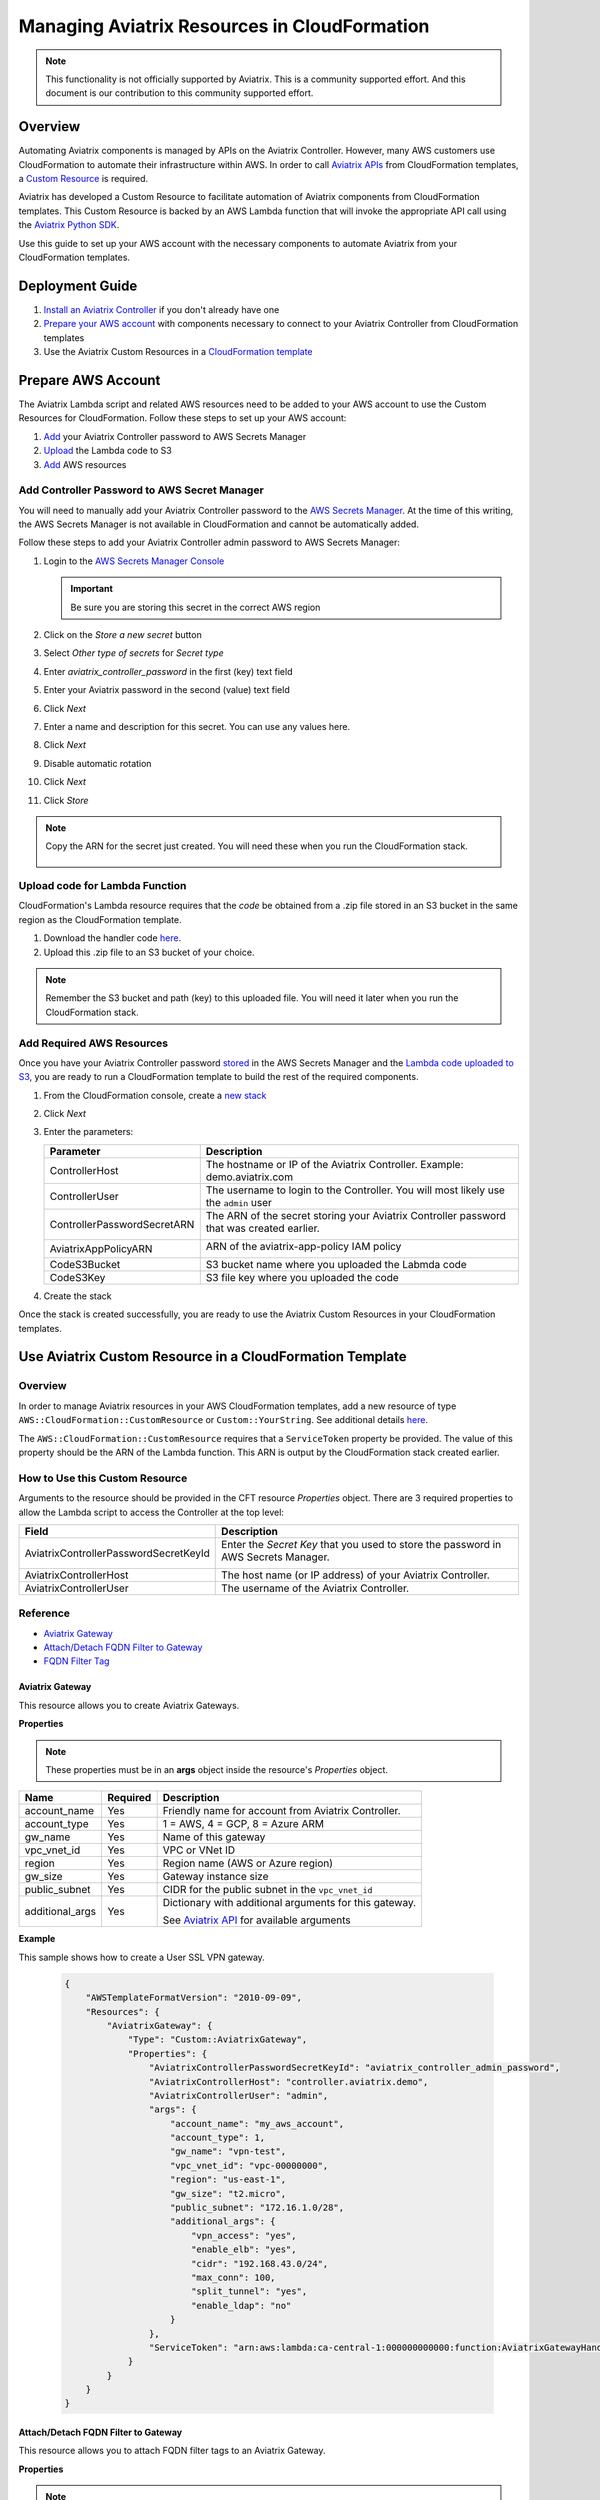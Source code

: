 .. meta::
   :description: Manage Aviatrix resources in CloudFormation
   :keywords: cloudformation, api, automation

==========================================================
Managing Aviatrix Resources in CloudFormation
==========================================================

.. note::

  This functionality is not officially supported by Aviatrix. This is a community supported effort. And this document is our contribution to this community supported effort.


Overview
--------

Automating Aviatrix components is managed by APIs on the Aviatrix Controller.  However, many AWS customers use CloudFormation to automate their infrastructure within AWS.  In order to call `Aviatrix APIs <https://s3-us-west-2.amazonaws.com/avx-apidoc/index.htm>`__ from CloudFormation templates, a `Custom Resource <https://docs.aws.amazon.com/AWSCloudFormation/latest/UserGuide/template-custom-resources.html>`__ is required.

Aviatrix has developed a Custom Resource to facilitate automation of Aviatrix components from CloudFormation templates.  This Custom Resource is backed by an AWS Lambda function that will invoke the appropriate API call using the `Aviatrix Python SDK <https://github.com/AviatrixSystems/python_sdk>`__.

Use this guide to set up your AWS account with the necessary components to automate Aviatrix from your CloudFormation templates. 

Deployment Guide
----------------

#. `Install an Aviatrix Controller <../StartUpGuides/aviatrix-cloud-controller-startup-guide.html>`__ if you don't already have one
#. `Prepare your AWS account <#cfr-prepare-aws>`__ with components necessary to connect to your Aviatrix Controller from CloudFormation templates
#. Use the Aviatrix Custom Resources in a `CloudFormation template <#cfr-use>`__
   
   
.. _cfr_prepare_aws:

Prepare AWS Account
-------------------

The Aviatrix Lambda script and related AWS resources need to be added to your AWS account to use the Custom Resources for CloudFormation.  Follow these steps to set up your AWS account:

#. `Add <#cfr-secret-manager>`__ your Aviatrix Controller password to AWS Secrets Manager
#. `Upload <#cfr-upload-code>`__ the Lambda code to S3
#. `Add <#cfr-add-aws-resources>`__ AWS resources

.. _cfr_secret_manager_:

Add Controller Password to AWS Secret Manager
#############################################

You will need to manually add your Aviatrix Controller password to the `AWS Secrets Manager <https://console.aws.amazon.com/secretsmanager>`__.  At the time of this writing, the AWS Secrets Manager is not available in CloudFormation and cannot be automatically added.

Follow these steps to add your Aviatrix Controller admin password to AWS Secrets Manager:

#. Login to the `AWS Secrets Manager Console <https://console.aws.amazon.com/secretsmanager>`__

   .. important::
      Be sure you are storing this secret in the correct AWS region

#. Click on the `Store a new secret` button
   
   |imageStoreNewSecret|

#. Select `Other type of secrets` for `Secret type`
#. Enter `aviatrix_controller_password` in the first (key) text field
#. Enter your Aviatrix password in the second (value) text field
#. Click `Next`

   |imageSecretType|

#. Enter a name and description for this secret.  You can use any values here.
#. Click `Next`

   |imageSecretName|

#. Disable automatic rotation
#. Click `Next`
#. Click `Store`

.. note::

   Copy the ARN for the secret just created.  You will need these when you run the CloudFormation stack.

      |imageSecretARN|

.. _cfr_upload_code:

Upload code for Lambda Function
###############################

CloudFormation's Lambda resource requires that the `code` be obtained from a .zip file stored in an S3 bucket in the same region as the CloudFormation template. 

#. Download the handler code `here <https://s3.amazonaws.com/aviatrix-custom-resources/aviatrix_custom_resources.zip>`__.
#. Upload this .zip file to an S3 bucket of your choice.

.. note::

   Remember the S3 bucket and path (key) to this uploaded file.  You will need it later when you run the CloudFormation stack.

.. _cfr_aws_resources:

Add Required AWS Resources
##########################

Once you have your Aviatrix Controller password `stored <#cfr-secret-manager>`__ in the AWS Secrets Manager and the `Lambda code uploaded to S3 <#cfr-upload-code>`__, you are ready to run a CloudFormation template to build the rest of the required components.

#. From the CloudFormation console, create a `new stack <https://console.aws.amazon.com/cloudformation/home#/stacks/new?stackName=AviatrixCloudFormationCustomResources&templateURL=https://s3.amazonaws.com/aviatrix-custom-resources/aviatrix-custom-resource-install.json>`__
#. Click `Next`
#. Enter the parameters:

   +-----------------------------+---------------------------------------------+
   | Parameter                   | Description                                 |
   +=============================+=============================================+
   | ControllerHost              | The hostname or IP of the Aviatrix          |
   |                             | Controller.  Example: demo.aviatrix.com     |
   +-----------------------------+---------------------------------------------+
   | ControllerUser              | The username to login to the Controller.    |
   |                             | You will most likely use the ``admin`` user |
   +-----------------------------+---------------------------------------------+
   | ControllerPasswordSecretARN | The ARN of the secret storing your Aviatrix |
   |                             | Controller password that was created        |
   |                             | earlier.                                    |
   |                             |                                             |
   |                             | |imageARNSecret|                            |
   +-----------------------------+---------------------------------------------+
   | AviatrixAppPolicyARN        | ARN of the aviatrix-app-policy IAM policy   |
   |                             |                                             |
   |                             | |imageARNAviatrixAppPolicy|                 |
   +-----------------------------+---------------------------------------------+
   | CodeS3Bucket                | S3 bucket name where you uploaded the       |
   |                             | Labmda code                                 |
   +-----------------------------+---------------------------------------------+
   | CodeS3Key                   | S3 file key where you uploaded the code     |
   +-----------------------------+---------------------------------------------+

   |imageCFStackParameters|

#. Create the stack

Once the stack is created successfully, you are ready to use the Aviatrix Custom Resources in your CloudFormation templates.
   
.. _cfr_use:

Use Aviatrix Custom Resource in a CloudFormation Template
---------------------------------------------------------

Overview
########

In order to manage Aviatrix resources in your AWS CloudFormation templates, add a new resource of type ``AWS::CloudFormation::CustomResource`` or ``Custom::YourString``.   See additional details `here <https://docs.aws.amazon.com/AWSCloudFormation/latest/UserGuide/aws-resource-cfn-customresource.html>`__.

The ``AWS::CloudFormation::CustomResource`` requires that a ``ServiceToken`` property be provided.  The value of this property should be the ARN of the Lambda function.  This ARN is output by the CloudFormation stack created earlier.

|imageARNLambda|

How to Use this Custom Resource
###############################

Arguments to the resource should be provided in the CFT resource `Properties` object.  There are 3 required properties to allow the Lambda script to access the Controller at the top level:

+---------------------------------------+--------------------------------------+
| Field                                 | Description                          |
+=======================================+======================================+
| AviatrixControllerPasswordSecretKeyId | Enter the `Secret Key` that you used |
|                                       | to store the password in AWS Secrets |
|                                       | Manager.                             |
|                                       |                                      |
|                                       | |imageASMKey|                        |
+---------------------------------------+--------------------------------------+
| AviatrixControllerHost                | The host name (or IP address) of     |
|                                       | your Aviatrix Controller.            |
+---------------------------------------+--------------------------------------+
| AviatrixControllerUser                | The username of the Aviatrix         |
|                                       | Controller.                          |
+---------------------------------------+--------------------------------------+

|imageCFTExample|

Reference
##########

* `Aviatrix Gateway <#cfcr-ref-gw>`__
* `Attach/Detach FQDN Filter to Gateway <#cfcr-ref-fqdn-gw>`__
* `FQDN Filter Tag <#cfcr-ref-fqdn>`__

.. _cfcr_ref_gw:

Aviatrix Gateway
++++++++++++++++

This resource allows you to create Aviatrix Gateways.

**Properties**

.. note::
   These properties must be in an **args** object inside the resource's `Properties` object.

+------------------+----------+------------------------------------------------+
| Name             | Required | Description                                    |
+==================+==========+================================================+
| account_name     | Yes      | Friendly name for account from Aviatrix        |
|                  |          | Controller.                                    |
+------------------+----------+------------------------------------------------+
| account_type     | Yes      | 1 = AWS, 4 = GCP, 8 = Azure ARM                |
+------------------+----------+------------------------------------------------+
| gw_name          | Yes      | Name of this gateway                           |
+------------------+----------+------------------------------------------------+
| vpc_vnet_id      | Yes      | VPC or VNet ID                                 |
+------------------+----------+------------------------------------------------+
| region           | Yes      | Region name (AWS or Azure region)              |
+------------------+----------+------------------------------------------------+
| gw_size          | Yes      | Gateway instance size                          |
+------------------+----------+------------------------------------------------+
| public_subnet    | Yes      | CIDR for the public subnet in the              |
|                  |          | ``vpc_vnet_id``                                |
+------------------+----------+------------------------------------------------+
| additional_args  | Yes      | Dictionary with additional arguments for this  |
|                  |          | gateway.                                       |
|                  |          |                                                |
|                  |          | | See |linkAliasAPI|_ for available arguments  |
+------------------+----------+------------------------------------------------+

**Example**

This sample shows how to create a User SSL VPN gateway.

    .. code-block:: json
    
        {
            "AWSTemplateFormatVersion": "2010-09-09",
            "Resources": {
                "AviatrixGateway": {
                    "Type": "Custom::AviatrixGateway",
                    "Properties": {
                        "AviatrixControllerPasswordSecretKeyId": "aviatrix_controller_admin_password",
                        "AviatrixControllerHost": "controller.aviatrix.demo",
                        "AviatrixControllerUser": "admin",
                        "args": {
                            "account_name": "my_aws_account",
                            "account_type": 1,
                            "gw_name": "vpn-test",
                            "vpc_vnet_id": "vpc-00000000",
                            "region": "us-east-1",
                            "gw_size": "t2.micro",
                            "public_subnet": "172.16.1.0/28",
                            "additional_args": {
                                "vpn_access": "yes",
                                "enable_elb": "yes",
                                "cidr": "192.168.43.0/24",
                                "max_conn": 100,
                                "split_tunnel": "yes",
                                "enable_ldap": "no"
                            }
                        },
                        "ServiceToken": "arn:aws:lambda:ca-central-1:000000000000:function:AviatrixGatewayHandler"
                    }
                }
            }
        }

.. _cfcr_ref_fqdn_gw:

Attach/Detach FQDN Filter to Gateway
++++++++++++++++++++++++++++++++++++

This resource allows you to attach FQDN filter tags to an Aviatrix Gateway.

**Properties**

.. note::
   These properties must be in an **args** object inside the resource's `Properties` object.

+------------------+----------+------------------------------------------------+
| Name             | Required | Description                                    |
+==================+==========+================================================+
| gw_name          | Yes      | Name of the gateway this tag will be attached  |
+------------------+----------+------------------------------------------------+
| tag_name         | Yes      | The name of the existing FQDN filter tag to    |
|                  |          | attach to the given gateway.                   |
+------------------+----------+------------------------------------------------+

.. _cfcr_ref_fqdn:

FQDN Filter Tag
++++++++++++++++

This resource allows you to create FQDN filter tags.

**Properties**

.. note::
   These properties must be in an **args** object inside the resource's `Properties` object.

+------------------+----------+------------------------------------------------+
| Name             | Required | Description                                    |
+==================+==========+================================================+
| tag_name         | Yes      | The name of the existing FQDN filter tag to    |
|                  |          | attach to the given gateway.                   |
+------------------+----------+------------------------------------------------+
| domains          | Yes      | An array of domain definitions for this fitler |
|                  |          | For example: [ "*.google.com",                 |
|                  |          | "*.aviatrix.com" ]                             |
+------------------+----------+------------------------------------------------+
| enable           | No       | Enable the FQDN filter?  Default is disabled   |
|                  |          | Value can be 1 or true to enable.              |
+------------------+----------+------------------------------------------------+

**Example**

This sample shows how to create a new FQDN filter called `production` that is enabled and filters for domains `"*.ubuntu.com", "ubuntu.com", "aviatrix.com", "*.aviatrix.com", "*.example.com"`.

    .. code-block:: json

        {
            "AWSTemplateFormatVersion": "2010-09-09",
            "Resources": {
                "AviatrixFQDNFilter": {
                    "Type": "Custom::AviatrixFQDNFilter",
                    "Properties": {
                        "AviatrixControllerPasswordSecretKeyId": "aviatrix_controller_admin_password",
                        "AviatrixControllerHost": "controller.aviatrix.demo",
                        "AviatrixControllerUser": "admin",
                        "args": {
                          "tag_name": "production",
                            "domains": [ "*.ubuntu.com", "ubuntu.com", "aviatrix.com", "*.aviatrix.com", "*.example.com" ],
                          "enable": true
                        },
                        "ServiceToken": "arn:aws:lambda:us-east-1:00000000000:function:AviatrixFQDNFilterHandler",
                        "Await": true
                    }
                }
            }
        }



.. |imageStoreNewSecret| image:: CloudFormationResources_media/aws_asm_store_new.png

.. |imageSecretType| image:: CloudFormationResources_media/aws_asm_select_secret_type.png

.. |imageSecretName| image:: CloudFormationResources_media/aws_asm_name.png

.. |imageSecretARN| image:: CloudFormationResources_media/aws_asm_copy_arn.png

.. |imageCFStackParameters| image:: CloudFormationResources_media/aws_cf_stack_parameters.png

.. |imageARNAviatrixAppPolicy| image:: CloudFormationResources_media/aws_aviatrix_app_policy.png
   :width: 400px

.. |imageARNSecret| image:: CloudFormationResources_media/aws_copy_secret_arn.png
   :width: 400px

.. |imageARNLambda| image:: CloudFormationResources_media/aws_lambda_copy_arn.png
   :width: 600px

.. |imageCFTExample| image:: CloudFormationResources_media/code_example.png
   :width: 600px

.. |imageASMKey| image:: CloudFormationResources_media/asm_secret_key_name.png
   :width: 300px

.. |linkAliasAPI| replace::  Aviatrix API
.. _linkAliasAPI: https://api.aviatrix.com/?version=latest#a8271731-01fd-46c6-b0a6-d243d1131ad3
